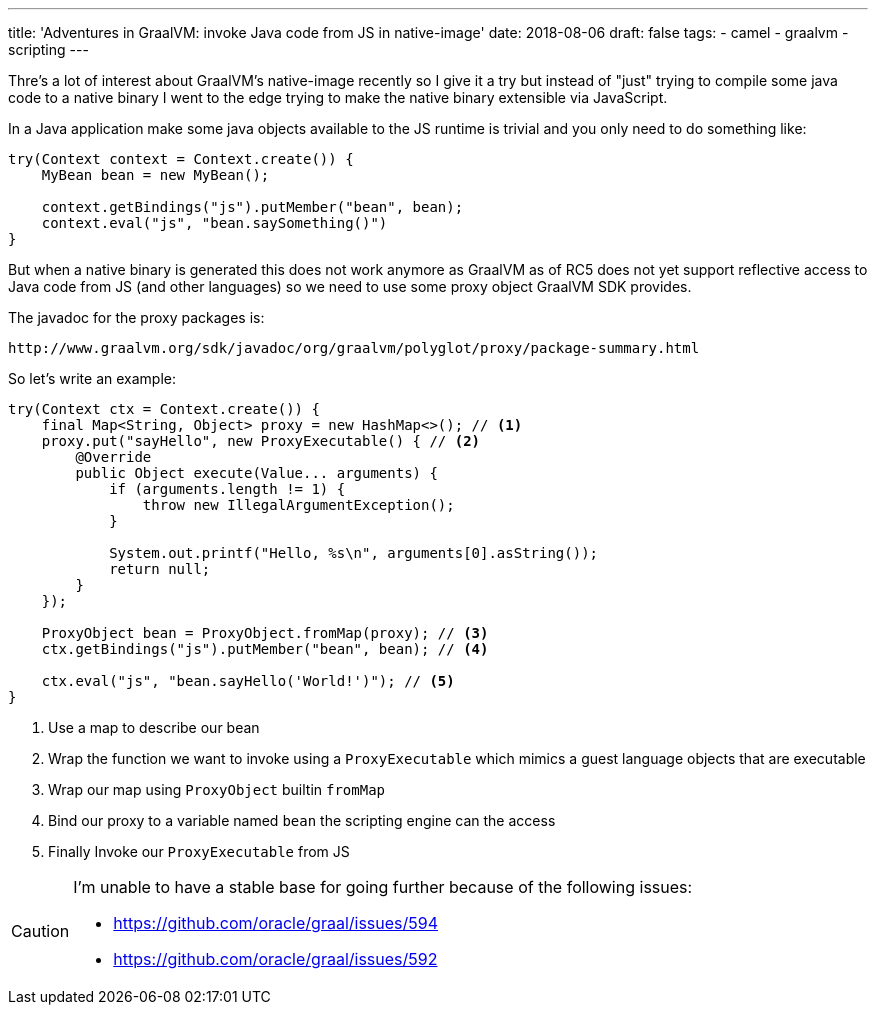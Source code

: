 ---
title: 'Adventures in GraalVM: invoke Java code from JS in native-image'
date: 2018-08-06
draft: false
tags:
- camel
- graalvm
- scripting
---

Thre's a lot of interest about GraalVM's native-image recently so I give it a try but instead of "just" trying to compile some java code to a native binary I went to the edge trying to make the native binary extensible via JavaScript.

In a Java application make some java objects available to the JS runtime is trivial and you only need to do something like:

[source,java]
----
try(Context context = Context.create()) {
    MyBean bean = new MyBean();

    context.getBindings("js").putMember("bean", bean);
    context.eval("js", "bean.saySomething()")
}
----
   
But when a native binary is generated this does not work anymore as GraalVM as of RC5 does not yet support reflective access to Java code from JS (and other languages) so we need to use some proxy object GraalVM SDK provides.

The javadoc for the proxy packages is:

    http://www.graalvm.org/sdk/javadoc/org/graalvm/polyglot/proxy/package-summary.html

So let's write an example:
[source,java]
----
try(Context ctx = Context.create()) {
    final Map<String, Object> proxy = new HashMap<>(); // <1>
    proxy.put("sayHello", new ProxyExecutable() { // <2>
        @Override
        public Object execute(Value... arguments) {
            if (arguments.length != 1) {
                throw new IllegalArgumentException();
            }

            System.out.printf("Hello, %s\n", arguments[0].asString());
            return null;
        }
    });

    ProxyObject bean = ProxyObject.fromMap(proxy); // <3>
    ctx.getBindings("js").putMember("bean", bean); // <4>

    ctx.eval("js", "bean.sayHello('World!')"); // <5>
}
----
<1> Use a map to describe our bean
<2> Wrap the function we want to invoke using a ```ProxyExecutable``` which mimics a guest language objects that are executable
<3> Wrap our map using ```ProxyObject``` builtin ```fromMap```
<4> Bind our proxy to a variable named ```bean``` the scripting engine can the access
<5> Finally Invoke our ```ProxyExecutable``` from JS

[CAUTION]
====
I'm unable to have a stable base for going further because of the following issues:

- https://github.com/oracle/graal/issues/594
- https://github.com/oracle/graal/issues/592
====






